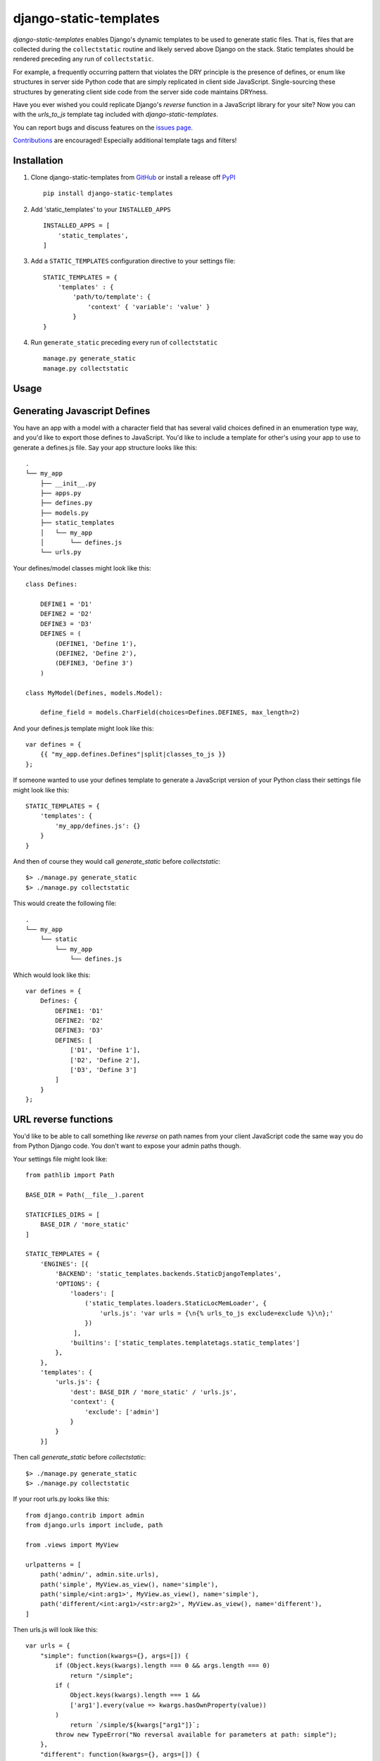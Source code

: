 django-static-templates
#######################

`django-static-templates` enables Django's dynamic templates to be used to generate static files.
That is, files that are collected during the ``collectstatic`` routine and likely served above
Django on the stack. Static templates should be rendered preceding any run of ``collectstatic``.

For example, a frequently occurring pattern that violates the DRY principle is the presence of
defines, or enum like structures in server side Python code that are simply replicated in client
side JavaScript. Single-sourcing these structures by generating client side code from the server
side code maintains DRYness.

Have you ever wished you could replicate Django's `reverse` function in a JavaScript library for
your site? Now you can with the `urls_to_js` template tag included with `django-static-templates`.

You can report bugs and discuss features on the
`issues page <https://github.com/bckohan/django-static-templates/issues>`_.

`Contributions <https://github.com/bckohan/django-static-templates/blob/main/CONTRIBUTING.rst>`_ are
encouraged! Especially additional template tags and filters!

Installation
------------

1. Clone django-static-templates from GitHub_ or install a release off PyPI_ ::

       pip install django-static-templates


2. Add 'static_templates' to your ``INSTALLED_APPS`` ::

       INSTALLED_APPS = [
           'static_templates',
       ]

3. Add a ``STATIC_TEMPLATES`` configuration directive to your settings file::

        STATIC_TEMPLATES = {
            'templates' : {
                'path/to/template': {
                    'context' { 'variable': 'value' }
                }
        }

4. Run ``generate_static`` preceding every run of ``collectstatic`` ::

        manage.py generate_static
        manage.py collectstatic


.. _GitHub: http://github.com/bckohan/django-static-templates
.. _PyPI: http://pypi.python.org/pypi/django-static-templates


Usage
-----

Generating Javascript Defines
-----------------------------

You have an app with a model with a character field that has several valid choices defined in an
enumeration type way, and you'd like to export those defines to JavaScript. You'd like to include
a template for other's using your app to use to generate a defines.js file. Say your app structure
looks like this::

    .
    └── my_app
        ├── __init__.py
        ├── apps.py
        ├── defines.py
        ├── models.py
        ├── static_templates
        │   └── my_app
        │       └── defines.js
        └── urls.py


Your defines/model classes might look like this::

    class Defines:

        DEFINE1 = 'D1'
        DEFINE2 = 'D2'
        DEFINE3 = 'D3'
        DEFINES = (
            (DEFINE1, 'Define 1'),
            (DEFINE2, 'Define 2'),
            (DEFINE3, 'Define 3')
        )

    class MyModel(Defines, models.Model):

        define_field = models.CharField(choices=Defines.DEFINES, max_length=2)

And your defines.js template might look like this::

    var defines = {
        {{ "my_app.defines.Defines"|split|classes_to_js }}
    };


If someone wanted to use your defines template to generate a JavaScript version of your Python
class their settings file might look like this::

    STATIC_TEMPLATES = {
        'templates': {
            'my_app/defines.js': {}
        }
    }

And then of course they would call `generate_static` before `collectstatic`::

    $> ./manage.py generate_static
    $> ./manage.py collectstatic

This would create the following file::

    .
    └── my_app
        └── static
            └── my_app
                └── defines.js

Which would look like this::

    var defines = {
        Defines: {
            DEFINE1: 'D1'
            DEFINE2: 'D2'
            DEFINE3: 'D3'
            DEFINES: [
                ['D1', 'Define 1'],
                ['D2', 'Define 2'],
                ['D3', 'Define 3']
            ]
        }
    };

URL reverse functions
---------------------

You'd like to be able to call something like `reverse` on path names from your client JavaScript
code the same way you do from Python Django code. You don't want to expose your admin paths though.

Your settings file might look like::

    from pathlib import Path

    BASE_DIR = Path(__file__).parent

    STATICFILES_DIRS = [
        BASE_DIR / 'more_static'
    ]

    STATIC_TEMPLATES = {
        'ENGINES': [{
            'BACKEND': 'static_templates.backends.StaticDjangoTemplates',
            'OPTIONS': {
                'loaders': [
                    ('static_templates.loaders.StaticLocMemLoader', {
                        'urls.js': 'var urls = {\n{% urls_to_js exclude=exclude %}\n};'
                    })
                 ],
                'builtins': ['static_templates.templatetags.static_templates']
            },
        },
        'templates': {
            'urls.js': {
                'dest': BASE_DIR / 'more_static' / 'urls.js',
                'context': {
                    'exclude': ['admin']
                }
            }
        }]

Then call `generate_static` before `collectstatic`::

    $> ./manage.py generate_static
    $> ./manage.py collectstatic

If your root urls.py looks like this::

    from django.contrib import admin
    from django.urls import include, path

    from .views import MyView

    urlpatterns = [
        path('admin/', admin.site.urls),
        path('simple', MyView.as_view(), name='simple'),
        path('simple/<int:arg1>', MyView.as_view(), name='simple'),
        path('different/<int:arg1>/<str:arg2>', MyView.as_view(), name='different'),
    ]

Then urls.js will look like this::

    var urls = {
        "simple": function(kwargs={}, args=[]) {
            if (Object.keys(kwargs).length === 0 && args.length === 0)
                return "/simple";
            if (
                Object.keys(kwargs).length === 1 &&
                ['arg1'].every(value => kwargs.hasOwnProperty(value))
            )
                return `/simple/${kwargs["arg1"]}`;
            throw new TypeError("No reversal available for parameters at path: simple");
        },
        "different": function(kwargs={}, args=[]) {
            if (
                Object.keys(kwargs).length === 2 &&
                ['arg1','arg2'].every(value => kwargs.hasOwnProperty(value))
            )
                return `/different/${kwargs["arg1"]}/${kwargs["arg2"]}`;
            throw new TypeError("No reversal available for parameters at path: different");
        }
    }

So you can now fetch paths like this::

    // /different/143/emma
    urls.different({'arg1': 143, 'arg2': 'emma'});

.. note::
    If you get an exception when you run generate_static that originated from a PlaceholderNotFound
    exception, you need to register some :ref:`placeholders` before calling :ref:`urls_to_js`.
